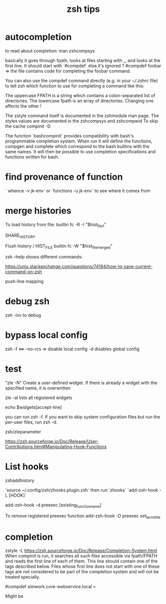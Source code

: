 #+title: zsh tips 


* autocompletion

to read about completion:
man zshcompsys

basically it goes through fpath, looks at files starting with _, and looks at the first line. It should start with `#compdef` else it's ignored ?
#compdef foobar =>  the file contains code for completing the foobar command.

You can also use the compdef command directly (e.g. in your ~/.zshrc file) to tell zsh which function to use for completing a command like this:

The uppercase FPATH is a string which contains a colon-separated list of directories. The lowercase fpath is an array of directories.
Changing one affects the other !

The zstyle command itself is documented in the zshmodule man page. The styles values are documented in the zshcompsys and zshcompwid 
To skip the cache compinit -D

 The  function  `bashcompinit` provides compatibility with bash's programmable completion system.  When run it will define the functions, compgen and complete which correspond to the bash
       builtins with the same names.  It will then be possible to use completion specifications and functions written for bash.

* find provenance of function
` whence -v jk-env`
or
`functions -u jk-env` to see where it comes from

* merge histories

To load history from file:
builtin fc -R -I "$hist_file_1"

SHARE_HISTORY

Flush history / HIST_FILE
builtin fc -W "$hist_file_merged"

zsh --help shows different commands:


https://unix.stackexchange.com/questions/74184/how-to-save-current-command-on-zsh

push-line mapping

* debug zsh 
  zsh -lxv to debug

* bypass local config

  zsh -f <=> --no-rcs => disable local config
  -d disables global config

* test

"zle -N" Create a user-defined widget.  If there is already a widget with the specified name, it is overwritten

zle -al lists all registered widgets

echo $widgets[accept-line]

you can run zsh -f. If you want to skip system configuration files but run the per-user files, run zsh -d.

zsh/zleparameter

https://zsh.sourceforge.io/Doc/Release/User-Contributions.html#Manipulating-Hook-Functions


* List hooks

  zshaddhistory

`source ~/.config/zsh/zhooks.plugin.zsh` then run `zhooks`
`add-zsh-hook -L [HOOK]`

add-zsh-hook -d preexec [existing_function_name]


To remove registered preexec function
add-zsh-hook -D preexec set_term_title

* completion

zstyle -L 
https://zsh.sourceforge.io/Doc/Release/Completion-System.html
When compinit is run, it searches all such files accessible via fpath/FPATH and reads the first line of each of them. This line should contain one of the tags described below. Files whose first line does not start with one of these tags are not considered to be part of the completion system and will not be treated specially.

#compdef simwork.core-webservice.local =

Might be 
